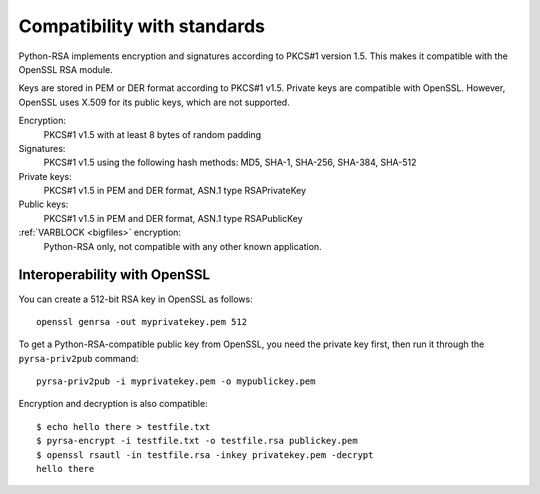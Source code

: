 Compatibility with standards
==================================================

.. index:: OpenSSL
.. index:: compatibility

Python-RSA implements encryption and signatures according to PKCS#1
version 1.5. This makes it compatible with the OpenSSL RSA module.

Keys are stored in PEM or DER format according to PKCS#1 v1.5. Private
keys are compatible with OpenSSL. However, OpenSSL uses X.509 for its
public keys, which are not supported.

Encryption:
    PKCS#1 v1.5 with at least 8 bytes of random padding

Signatures:
    PKCS#1 v1.5 using the following hash methods:
    MD5, SHA-1, SHA-256, SHA-384, SHA-512

Private keys:
    PKCS#1 v1.5 in PEM and DER format, ASN.1 type RSAPrivateKey

Public keys:
    PKCS#1 v1.5 in PEM and DER format, ASN.1 type RSAPublicKey

:ref:`VARBLOCK <bigfiles>` encryption:
    Python-RSA only, not compatible with any other known application.

.. _openssl:

Interoperability with OpenSSL
--------------------------------------------------

You can create a 512-bit RSA key in OpenSSL as follows::

    openssl genrsa -out myprivatekey.pem 512

To get a Python-RSA-compatible public key from OpenSSL, you need the
private key first, then run it through the ``pyrsa-priv2pub``
command::

    pyrsa-priv2pub -i myprivatekey.pem -o mypublickey.pem

Encryption and decryption is also compatible::

    $ echo hello there > testfile.txt
    $ pyrsa-encrypt -i testfile.txt -o testfile.rsa publickey.pem
    $ openssl rsautl -in testfile.rsa -inkey privatekey.pem -decrypt
    hello there

